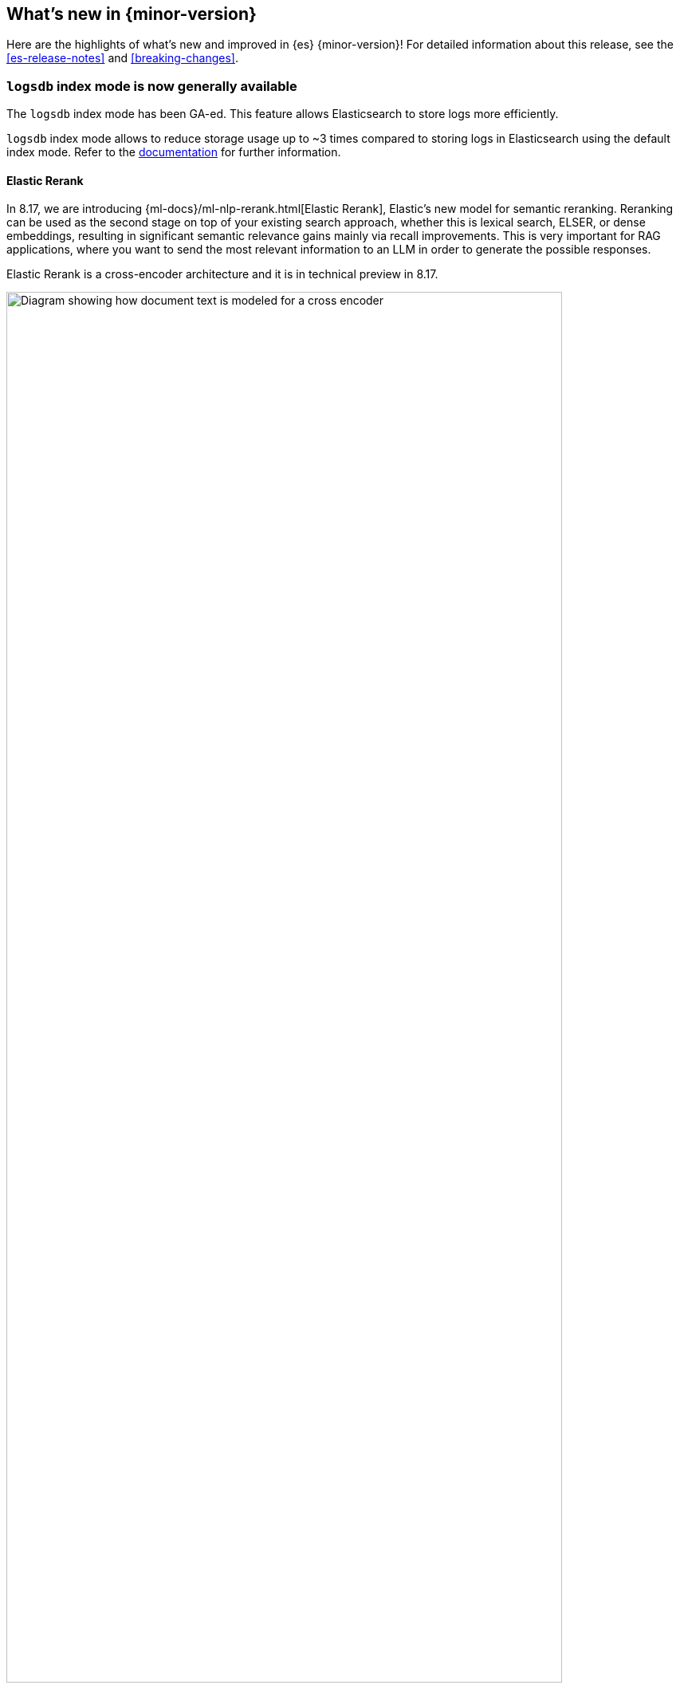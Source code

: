 [[release-highlights]]
== What's new in {minor-version}

Here are the highlights of what's new and improved in {es} {minor-version}!
ifeval::["{release-state}"!="unreleased"]
For detailed information about this release, see the <<es-release-notes>> and
<<breaking-changes>>.

[discrete]
[[logsdb-index-mode-generally-available]]
=== `logsdb` index mode is now generally available

The `logsdb` index mode has been GA-ed. This feature allows Elasticsearch to store logs more efficiently.

`logsdb` index mode allows to reduce storage usage up to ~3 times compared to storing logs in Elasticsearch using the default index mode.
Refer to the <<logs-data-stream,documentation>> for further information.

[discrete]
[[elastic-rerank]]
==== Elastic Rerank
In 8.17, we are introducing {ml-docs}/ml-nlp-rerank.html[Elastic Rerank], Elastic’s new model for semantic reranking. Reranking can be used as the second stage on top of your existing search approach, whether this is lexical search, ELSER, or dense embeddings, resulting in significant semantic relevance gains mainly via recall improvements. This is very important for RAG applications, where you want to send the most relevant information to an LLM in order to generate the possible responses.

Elastic Rerank is a cross-encoder architecture and it is in technical preview in 8.17.

image::images/elastic-rerank.png[Diagram showing how document text is modeled for a cross encoder, width=90%]

To understand reranking and how you can use it to improve your search, read https://www.elastic.co/search-labs/blog/elastic-semantic-reranker-part-1[What is semantic reranking and how to use it], a blog by the creators of Elastic Rerank.

For more information on the Elastic Rerank model architecture and how it compares for relevance and cost against other reranking models, see https://www.elastic.co/search-labs/blog/elastic-semantic-reranker-part-2[Introducing Elastic Rerank] by the same authors.

[discrete]
[[pre-configured-elser-endpoint]]
==== Pre-configured default ELSER endpoint
With this release, we are introducing a pre-configured default ELSER endpoint. This removes the need for any inference configuration in order to use ELSER. There is no more need for an inference endpoint setup or for downloading the model and configuring threads and allocations through the trained models UI. Simply create a <<semantic-text,semantic text>> mapping with your indices and start using it. The default inference endpoint will download, deploy and start using ELSER for inference with  {ml-docs}/ml-nlp-auto-scale.html#nlp-model-adaptive-allocations[adaptive allocations] out of the box.

[discrete]
[[full-text-search-esql]]
==== Full-text search for ES|QL

The technical preview of the new `MATCH` and `QSTR` (query string) functions in ES|QL makes log searches easier and more intuitive. `MATCH` delivers full-text search functionality in ES|QL using a Lucene match query, while `QTSR` aids in more advanced filtering of log data by enabling Lucene query string queries. 

Full-text search for ES|QL enables easier and more performant searching in Discover, especially when dealing with multiple terms or conditional logic. Learn more in the <<esql-search-functions, ES|QL full-text search documentation>>.

// Add previous release to the list
Other versions:

{ref-bare}/8.16/release-highlights.html[8.16]
| {ref-bare}/8.15/release-highlights.html[8.15]
| {ref-bare}/8.14/release-highlights.html[8.14]
| {ref-bare}/8.13/release-highlights.html[8.13]
| {ref-bare}/8.12/release-highlights.html[8.12]
| {ref-bare}/8.11/release-highlights.html[8.11]
| {ref-bare}/8.10/release-highlights.html[8.10]
| {ref-bare}/8.9/release-highlights.html[8.9]
| {ref-bare}/8.8/release-highlights.html[8.8]
| {ref-bare}/8.7/release-highlights.html[8.7]
| {ref-bare}/8.6/release-highlights.html[8.6]
| {ref-bare}/8.5/release-highlights.html[8.5]
| {ref-bare}/8.4/release-highlights.html[8.4]
| {ref-bare}/8.3/release-highlights.html[8.3]
| {ref-bare}/8.2/release-highlights.html[8.2]
| {ref-bare}/8.1/release-highlights.html[8.1]
| {ref-bare}/8.0/release-highlights.html[8.0]

endif::[]

// The notable-highlights tag marks entries that
// should be featured in the Stack Installation and Upgrade Guide:
// tag::notable-highlights[]
// [discrete]
// === Heading
//
// Description.
// end::notable-highlights[]


